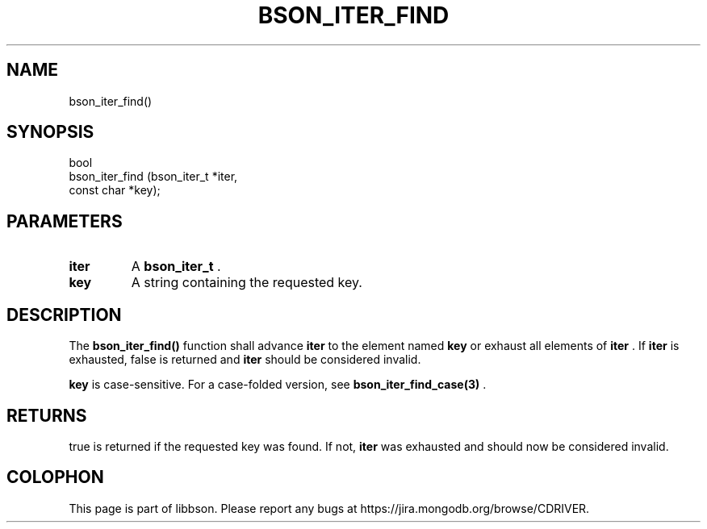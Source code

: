 .\" This manpage is Copyright (C) 2014 MongoDB, Inc.
.\" 
.\" Permission is granted to copy, distribute and/or modify this document
.\" under the terms of the GNU Free Documentation License, Version 1.3
.\" or any later version published by the Free Software Foundation;
.\" with no Invariant Sections, no Front-Cover Texts, and no Back-Cover Texts.
.\" A copy of the license is included in the section entitled "GNU
.\" Free Documentation License".
.\" 
.TH "BSON_ITER_FIND" "3" "2014-06-26" "libbson"
.SH NAME
bson_iter_find()
.SH "SYNOPSIS"

.nf
.nf
bool
bson_iter_find (bson_iter_t *iter,
                const char  *key);
.fi
.fi

.SH "PARAMETERS"

.TP
.B iter
A
.BR bson_iter_t
\&.
.LP
.TP
.B key
A string containing the requested key.
.LP

.SH "DESCRIPTION"

The
.B bson_iter_find()
function shall advance
.B iter
to the element named
.B key
or exhaust all elements of
.B iter
\&. If
.B iter
is exhausted, false is returned and
.B iter
should be considered invalid.

.B key
is case-sensitive. For a case-folded version, see
.BR bson_iter_find_case(3)
\&.

.SH "RETURNS"

true is returned if the requested key was found. If not,
.B iter
was exhausted and should now be considered invalid.


.BR
.SH COLOPHON
This page is part of libbson.
Please report any bugs at
\%https://jira.mongodb.org/browse/CDRIVER.